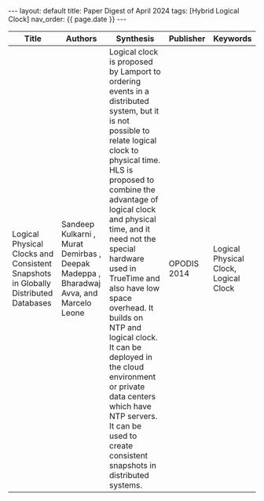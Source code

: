 #+OPTIONS: ^:nil
#+BEGIN_EXPORT html
---
layout: default
title: Paper Digest of April 2024
tags: [Hybrid Logical Clock]
nav_order: {{ page.date }}
---
#+END_EXPORT

|------------------------------------------------------------------------------------+----------------------------------------------------------------------------------------+-------------------------------------------------------------------------------------------------------------------------------------------------------------------------------------------------------------------+-------------+----------|
| Title                                                                              | Authors                                                                                | Synthesis                                                                                                                                                                                                         | Publisher   | Keywords |
|------------------------------------------------------------------------------------+----------------------------------------------------------------------------------------+-------------------------------------------------------------------------------------------------------------------------------------------------------------------------------------------------------------------+-------------+----------|
| Logical Physical Clocks and Consistent Snapshots in Globally Distributed Databases | Sandeep Kulkarni , Murat Demirbas , Deepak Madeppa , Bharadwaj Avva, and Marcelo Leone | Logical clock is proposed by Lamport to ordering events in a distributed system, but it is not possible to relate logical clock to physical time. HLS is proposed to combine the advantage of logical clock and physical time, and it need not the special hardware used in TrueTime and also have low space overhead. It builds on NTP and logical clock. It can be deployed in the cloud environment or private data centers which have NTP servers. It can be used to create consistent snapshots in distributed systems.     | OPODIS 2014 | Logical Physical Clock, Logical Clock   |
|------------------------------------------------------------------------------------+----------------------------------------------------------------------------------------+-------------------------------------------------------------------------------------------------------------------------------------------------------------------------------------------------------------------+-------------+----------|
